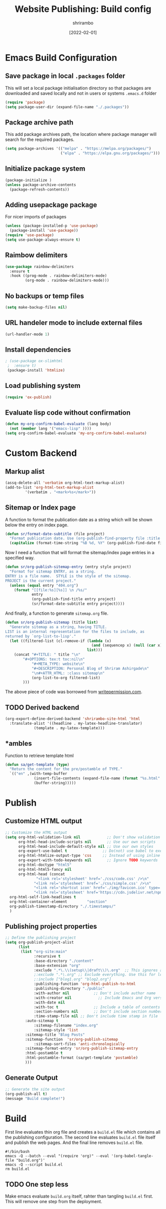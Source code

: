 #+TITLE: Website Publishing: Build config
#+AUTHOR: shrirambo
#+DATE: [2022-02-01]
#+STARTUP: content

*  Emacs Build Configuration

** Save package in local ~.packages~ folder
This will set a local package initialisation directory so that packages are downloaded and saved locally and not in users or systems =.emacs.d= folder
#+BEGIN_SRC emacs-lisp :tangle ./build.el
  (require 'package)
  (setq package-user-dir (expand-file-name "./.packages"))
#+END_SRC
** Package archive path
This add package archives path, the location where package manager will search for the required packages.
#+BEGIN_SRC emacs-lisp :tangle ./build.el
  (setq package-archives '(("melpa" . "https://melpa.org/packages/")
                           ("elpa" . "https://elpa.gnu.org/packages/")))
#+END_SRC
** Initialize package system
#+BEGIN_SRC emacs-lisp :tangle ./build.el
  (package-initialize )
  (unless package-archive-contents
    (package-refresh-contents))
#+END_SRC
** Adding usepackage package
For nicer imports of packages
#+BEGIN_SRC emacs-lisp :tangle ./build.el
  (unless (package-installed-p 'use-package)
    (package-install 'use-package))
  (require 'use-package)
  (setq use-package-always-ensure t)
#+END_SRC
** Raimbow delimiters
#+BEGIN_SRC emacs-lisp :tangle ./build.el
  (use-package rainbow-delimiters
    :ensure t
    :hook ((prog-mode . rainbow-delimiters-mode)
           (org-mode . rainbow-delimiters-mode)))
#+END_SRC
** No backups or temp files
#+BEGIN_SRC emacs-lisp :tangle ./build.el
  (setq make-backup-files nil)
#+END_SRC
** URL handeler mode to include external files
#+BEGIN_SRC emacs-lisp :tangle ./build.el
  (url-handler-mode 1)
#+END_SRC
** Install dependencies
#+BEGIN_SRC emacs-lisp :tangle ./build.el
 ; (use-package ox-slimhtml
  ;  :ensure t)
  (package-install 'htmlize)
#+END_SRC

** Load publishing system
#+BEGIN_SRC emacs-lisp :tangle ./build.el
  (require 'ox-publish)
#+END_SRC

** Evaluate lisp code without confirmation
#+BEGIN_SRC emacs-lisp
(defun my-org-confirm-babel-evaluate (lang body)
  (not (member lang '("emacs-lisp" ))))
(setq org-confirm-babel-evaluate 'my-org-confirm-babel-evaluate)
#+END_SRC
* Custom Backend 
** Markup alist
#+BEGIN_SRC emacs-lisp :tangle ./build.el
(assq-delete-all 'verbatim org-html-text-markup-alist)
(add-to-list 'org-html-text-markup-alist
	     '(verbatim . "<mark>%s</mark>"))
#+END_SRC

** Sitemap or Index page

A function to format the publication date as a string which will be shown below the entry on index page.

#+BEGIN_SRC emacs-lisp :tangle ./build.el
(defun sr/format-date-subtitle (file project)
  "Format publication date. Use (org-publish-find-property file :title project) to add other properties"
  (capitalize (format-time-string "%B %d, %Y" (org-publish-find-date file project))))	
#+END_SRC


Now I need a function that will format the sitemap/index page entries in a specified way.

#+BEGIN_SRC emacs-lisp :tangle ./build.el
(defun sr/org-publish-sitemap-entry (entry style project)
  "Format for sitemap ENTRY, as a string.
ENTRY is a file name.  STYLE is the style of the sitemap.
PROJECT is the current project."
  (unless (equal entry "404.org")
    (format "[[file:%s][%s]] \n /%s/"
            entry
            (org-publish-find-title entry project)
            (sr/format-date-subtitle entry project))))
#+END_SRC

And finally, a function to generate ~sitemap.org~ file.

#+BEGIN_SRC emacs-lisp :tangle ./build.el
(defun sr/org-publish-sitemap (title list)
  "Generate sitemap as a string, having TITLE.
LIST is an internal representation for the files to include, as
returned by `org-list-to-lisp'."
  (let ((filtered-list (cl-remove-if (lambda (x)
                                       (and (sequencep x) (null (car x))))
                                     list)))
    (concat "#+TITLE: " title "\n"
	    "#+OPTIONS: tex:t toc:nil\n"
            "#+META_TYPE: website\n"
            "#+DESCRIPTION: Personal Blog of Shriram Ashirgade\n"
            "\n#+ATTR_HTML: :class sitemap\n" 
            (org-list-to-org filtered-list)
	    )))
#+END_SRC

The above piece of code was borrowed from [[https://writepermission.com][writepermission.com]].

** TODO Derived backend
#+BEGIN_SRC emacs-lisp
(org-export-define-derived-backend 'shrirambo-site-html 'html
  :translate-alist '((headline . my-latex-headline-translator)
		     (template . my-latex-template)))
#+END_SRC

** *ambles

Function to retrieve template html

#+BEGIN_SRC emacs-lisp :tangle ./build.el
(defun sa/get-template (type)
  "Return the content for the pre/postamble of TYPE."
  `(("en" ,(with-temp-buffer
             (insert-file-contents (expand-file-name (format "%s.html" type) "resources/templates/"))
             (buffer-string)))))
#+END_SRC

* Publish
** Customize HTML output
#+BEGIN_SRC emacs-lisp :tangle ./build.el
  ;; Customize the HTML output
  (setq org-html-validation-link nil            ;; Don't show validation link
        org-html-head-include-scripts nil       ;; Use our own scripts
        org-html-head-include-default-style nil ;; Use our own styles
        org-export-use-babel t                ;; Do(not) use babel to execute src blocks
        org-html-htmlize-output-type 'css     ;; Instead of using inline css for each element
        org-export-with-todo-keywords nil       ;; Ignore TODO keywords
        org-html-doctype "html5"
        org-html-html5-fancy nil
        org-html-head (concat
		        "<link rel='stylesheet' href='./css/code.css' />\n"
		       "<link rel='stylesheet' href='./css/simple.css' />\n"
		       "<link rel='shortcut icon' href='./img/favicon.ico' type='image/x-icon' />\n"
		       "<link rel='stylesheet' href='https://cdn.jsdelivr.net/npm/fork-awesome@1.2.0/css/fork-awesome.min.css' integrity='sha256-XoaMnoYC5TH6/+ihMEnospgm0J1PM/nioxbOUdnM8HY=' crossorigin='anonymous'>\n")
	org-html-self-link-headlines t
	org-html-container-element         "section"
	org-publish-timestamp-directory "./.timestamps/"
	)
#+END_SRC
** Publishing project properties
#+BEGIN_SRC emacs-lisp :tangle ./build.el
  ;; Define the publishing project
  (setq org-publish-project-alist
        (list
         (list "org-site:main"
               :recursive t
               :base-directory "./content"
               :base-extension "org"
               :exclude ".*\.\\(setup\\|draft\\)\.org"  ;; This ignores all the setup and draft files
               ;:exclude ".*\.org" ;; Exclude everything. Use this for local testing
               ;:include ["blog1.org" "blog2.org"]
               :publishing-function 'org-html-publish-to-html
               :publishing-directory "./public"
               :with-author nil           ;; Don't include author name
               :with-creator nil            ;; Include Emacs and Org versions in footer
               :with-date nil
               :with-toc t                ;; Include a table of contents
               :section-numbers nil       ;; Don't include section numbers
               :time-stamp-file nil ;; Don't include time stamp in file
	       :auto-sitemap t
               :sitemap-filename "index.org"
               :sitemap-style 'list
	       :sitemap-title "Blog Posts"
	       :sitemap-function  'sr/org-publish-sitemap  
               :sitemap-sort-files 'anti-chronologically
	       :sitemap-format-entry 'sr/org-publish-sitemap-entry
	       :html-postamble t
	       :html-postamble-format (sa/get-template 'postamble)
	       )))

#+END_SRC

** Generate Output
#+BEGIN_SRC emacs-lisp :tangle ./build.el
  ;; Generate the site output
  (org-publish-all t)
  (message "Build complete!")
#+END_SRC
* Build
First line evaluates thin org file and creates a ~build.el~ file which contains all the publishing configuration. The second line evaluates ~build.el~ file itself and publish the web pages. And the final line removes ~build.el~ file.

#+BEGIN_SRC shell :tangle no
  #!/bin/bash
  emacs -Q --batch --eval "(require 'org)" --eval '(org-babel-tangle-file "build.org")'
  emacs -Q --script build.el
  rm build.el
#+END_SRC
** TODO One step less
Make emacs evaluate ~build.org~ itself, rahter than tangling ~build.el~ first. This will remove one step from the deployment.
